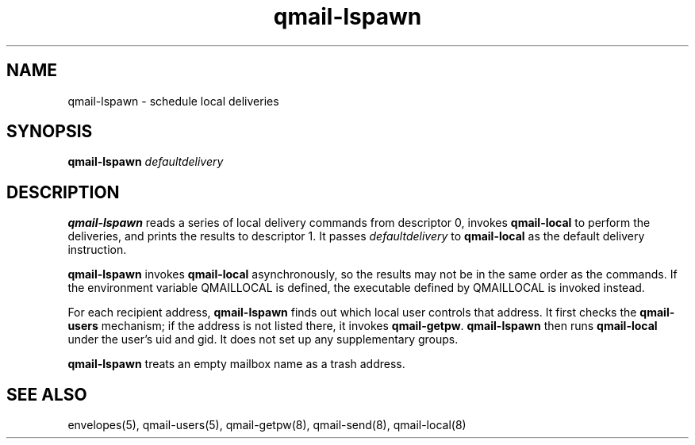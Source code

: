 .TH qmail-lspawn 8
.SH NAME
qmail-lspawn \- schedule local deliveries
.SH SYNOPSIS
.B qmail-lspawn
.I defaultdelivery
.SH DESCRIPTION
.B qmail-lspawn
reads a series of local delivery commands from descriptor 0,
invokes
.B qmail-local
to perform the deliveries,
and prints the results to descriptor 1.
It passes
.I defaultdelivery
to
.B qmail-local
as the default delivery instruction.

.B qmail-lspawn
invokes
.B qmail-local
asynchronously,
so the results may not be in the same order as the commands. If the environment
variable QMAILLOCAL is defined, the executable defined by QMAILLOCAL is invoked
instead.

For each recipient address,
.B qmail-lspawn
finds out which local user controls that address.
It first checks the
.B qmail-users
mechanism; if the address is not listed there, it invokes
.BR qmail-getpw .
.B qmail-lspawn
then runs
.B qmail-local
under the user's uid and gid.
It does not set up any supplementary groups.

.B qmail-lspawn
treats an empty mailbox name as a trash address.
.SH "SEE ALSO"
envelopes(5),
qmail-users(5),
qmail-getpw(8),
qmail-send(8),
qmail-local(8)

